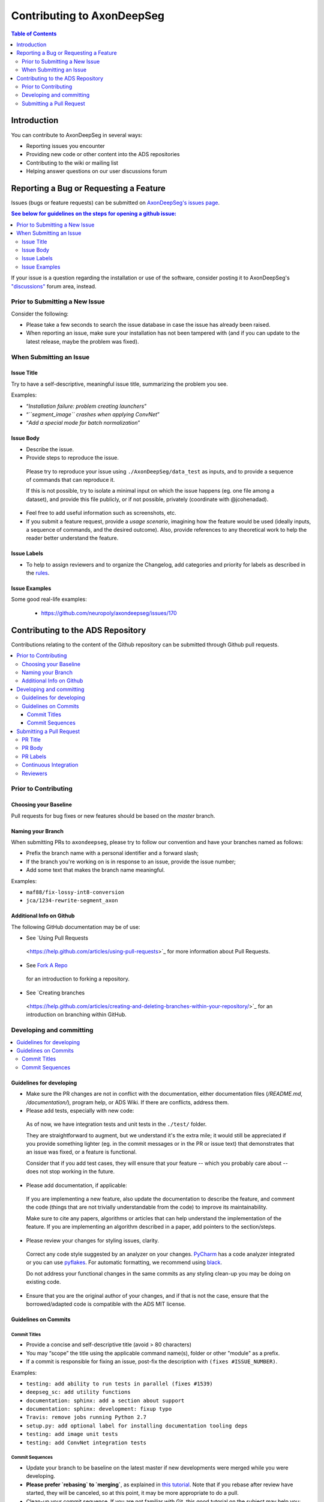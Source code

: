 ============================
Contributing to AxonDeepSeg
============================


.. contents:: Table of Contents
  :depth: 2
..


Introduction
############

You can contribute to AxonDeepSeg in several ways:

- Reporting issues you encounter
- Providing new code or other content into the ADS repositories
- Contributing to the wiki or mailing list
- Helping answer questions on our user discussions forum


Reporting a Bug or Requesting a Feature
#######################################


Issues (bugs or feature requests) can be submitted on `AxonDeepSeg's issues page <https://github.com/neuropoly/axondeepseg/issues>`_.

.. contents:: See below for guidelines on the steps for opening a github issue:
  :local:

If your issue is a question regarding the installation or use of the software, consider posting it to AxonDeepSeg's `"discussions" <https://github.com/neuropoly/axondeepseg/discussions>`_ forum area, instead.


Prior to Submitting a New Issue
*******************************

Consider the following:

- Please take a few seconds to search the issue database in case the issue has already been raised.
- When reporting an issue, make sure your installation has not been tampered with (and if you can update to the latest release, maybe the problem was fixed).


When Submitting an Issue
************************

Issue Title
===========

Try to have a self-descriptive, meaningful issue title, summarizing the problem you see.

Examples:

- “*Installation failure: problem creating launchers*”
- “*``segment_image`` crashes when applying ConvNet*”
- “*Add a special mode for batch normalization*”


Issue Body
==========

- Describe the issue.

- Provide steps to reproduce the issue.

 Please try to reproduce your issue using ``./AxonDeepSeg/data_test`` as inputs, and to provide a sequence of commands that can reproduce it.

 If this is not possible, try to isolate a minimal input on which the issue happens (eg. one file among a dataset), and provide this file publicly, or if not possible, privately (coordinate with @jcohenadad).

- Feel free to add useful information such as screenshots, etc.

- If you submit a feature request, provide a *usage scenario*, imagining how the feature would be used (ideally inputs, a sequence of commands, and the desired outcome). Also, provide references to any theoretical work to help the reader better understand the feature.


Issue Labels
============

- To help to assign reviewers and to organize the Changelog, add categories and priority for labels as described in the `rules <https://github.com/neuropoly/axondeepseg/wiki/Rules-for-commits-and-issues-labelling-(git)>`_.


Issue Examples
==============

Some good real-life examples:

 - https://github.com/neuropoly/axondeepseg/issues/170


Contributing to the ADS Repository
##################################


Contributions relating to the content of the Github repository can be submitted through Github pull requests.

.. contents::
  :local:


Prior to Contributing
*********************


Choosing your Baseline
======================


Pull requests for bug fixes or new features should be based on the `master` branch.


Naming your Branch
==================

When submitting PRs to ``axondeepseg``, please try to follow our convention and have your branches named as follows:

- Prefix the branch name with a personal identifier and a forward slash;
- If the branch you're working on is in response to an issue, provide the issue number;
- Add some text that makes the branch name meaningful.

Examples:

- ``maf88/fix-lossy-int8-conversion``
- ``jca/1234-rewrite-segment_axon``


Additional Info on Github
=========================

The following GitHub documentation may be of use:

- See `Using Pull Requests
 <https://help.github.com/articles/using-pull-requests>`_
 for more information about Pull Requests.

- See `Fork A Repo <http://help.github.com/forking/>`_
 for an introduction to forking a repository.

- See `Creating branches
 <https://help.github.com/articles/creating-and-deleting-branches-within-your-repository/>`_
 for an introduction on branching within GitHub.


Developing and committing
*************************

.. contents::
  :local:

Guidelines for developing
=========================

- Make sure the PR changes are not in conflict with the documentation, either documentation files (`/README.md`, `/documentation/`), program help, or ADS Wiki. If there are conflicts, address them.

- Please add tests, especially with new code:

 As of now, we have integration tests and unit tests in the ``./test/`` folder.

 They are straightforward to augment, but we understand it's the extra mile; it would still be appreciated if you provide something lighter (eg. in the commit messages or in the PR or issue text) that demonstrates that an issue was fixed, or a feature is functional.

 Consider that if you add test cases, they will ensure that your feature -- which you probably care about -- does not stop working in the future.

- Please add documentation, if applicable:

 If you are implementing a new feature, also update the documentation to describe the feature, and comment the code (things that are not trivially understandable from the code) to improve its maintainability.

 Make sure to cite any papers, algorithms or articles that can help understand the implementation of the feature. If you are implementing an algorithm described in a paper, add pointers to the section/steps.

- Please review your changes for styling issues, clarity.
 Correct any code style suggested by an analyzer on your changes. `PyCharm <https://www.jetbrains.com/help/pycharm/2016.1/code-inspection.html>`_ has a code analyzer integrated or you can use `pyflakes <https://github.com/PyCQA/pyflakes>`_. For automatic formatting, we recommend using `black <https://github.com/ambv/black>`_.

 Do not address your functional changes in the same commits as any styling clean-up you may be doing on existing code.

- Ensure that you are the original author of your changes, and if that is not the case, ensure that the borrowed/adapted code is compatible with the ADS MIT license.


Guidelines on Commits
=====================


Commit Titles
+++++++++++++

- Provide a concise and self-descriptive title (avoid > 80 characters)
- You may “scope” the title using the applicable command name(s), folder or other "module" as a prefix.
- If a commit is responsible for fixing an issue, post-fix the description with ``(fixes #ISSUE_NUMBER)``.

Examples:

- ``testing: add ability to run tests in parallel (fixes #1539)``
- ``deepseg_sc: add utility functions``
- ``documentation: sphinx: add a section about support``
- ``documentation: sphinx: development: fixup typo``
- ``Travis: remove jobs running Python 2.7``
- ``setup.py: add optional label for installing documentation tooling deps``
- ``testing: add image unit tests``
- ``testing: add ConvNet integration tests``


Commit Sequences
++++++++++++++++

- Update your branch to be baseline on the latest master if new developments were merged while you were developing.

- **Please prefer `rebasing` to `merging`**, as explained in `this tutorial <https://coderwall.com/p/7aymfa/please-oh-please-use-git-pull-rebase>`_. Note that if you rebase after review have started, they will be canceled, so at this point, it may be more appropriate to do a pull.

- Clean-up your commit sequence. If you are not familiar with Git, this good tutorial on the subject may help you: https://www.atlassian.com/git/tutorials/rewriting-history

- Focus on committing one logical change at a time. See `this article <https://github.com/erlang/otp/wiki/writing-good-commit-messages>`_ on the subject.



Submitting a Pull Request
*************************

.. contents::
  :local:


PR Title
========

The PR title is used to automatically generate the `Changelog <https://github.com/neuropoly/axondeepseg/blob/master/CHANGELOG.md>`_ for each new release, so please follow the following rules:

- Provide a concise and self-descriptive title (see `Issue Title`_).
- Do not include the applicable issue number in the title (do it in the `PR Body`_).
- Do not include the function name (use a `PR Labels`_ instead).


PR Body
=======

- Describe what the PR is about, explain the approach and possible drawbacks.
 Don't hesitate to repeat some of the text from the related issue
 (easier to read than having to click on the link).

- If the PR fixes issue(s), indicate it after your introduction:
 ``Fixes #XXXX, Fixes #YYYY``.
  Note: it is important to respect the syntax above so that the issue(s) will be closed upon merging the PR.

- Review the issue according to our documentation in `When Submitting an Issue`_.


PR Labels
=========

You **must** add Labels to PRs, as these are used to automatically generate Changelog:

- **Category:** Choose **one** label that describes the `category <https://github.com/neuropoly/axondeepseg/wiki/Rules-for-commits-and-issues-labelling-(git)#issue-category>`_ (white font over purple background).

- **ADS Function:** Choose one or multiple labels corresponding to the ADS functions that are mainly affected by the PR (black font over light purple background).

- **Cross-compatibility:** If your PR breaks cross-compatibility with a previous stable release of ADS, you should add the label ``compatibility``.

`Here <https://github.com/neuropoly/axondeepseg/pull/176>`_ is an example of PR with proper labels and description. (#TODO: Find a better example)


Continuous Integration
======================

The PR can't be merged if the Travis build hasn't succeeded. If you are familiar with it, consult the Travis test results and check for the possibility of allowed failures.


Reviewers
=========

- Any changes submitted for inclusion to the master branch will have to go through a `review <https://help.github.com/articles/about-pull-request-reviews/>`_.

- Only request a review when you deem the PR as “good to go”. If the PR is not ready for review, add "(WIP)" at the beginning of the title.

- Github may suggest you add particular reviewers to your PR. If that's the case and you don't know better, add all of these suggestions. The reviewers will be notified when you add them.
